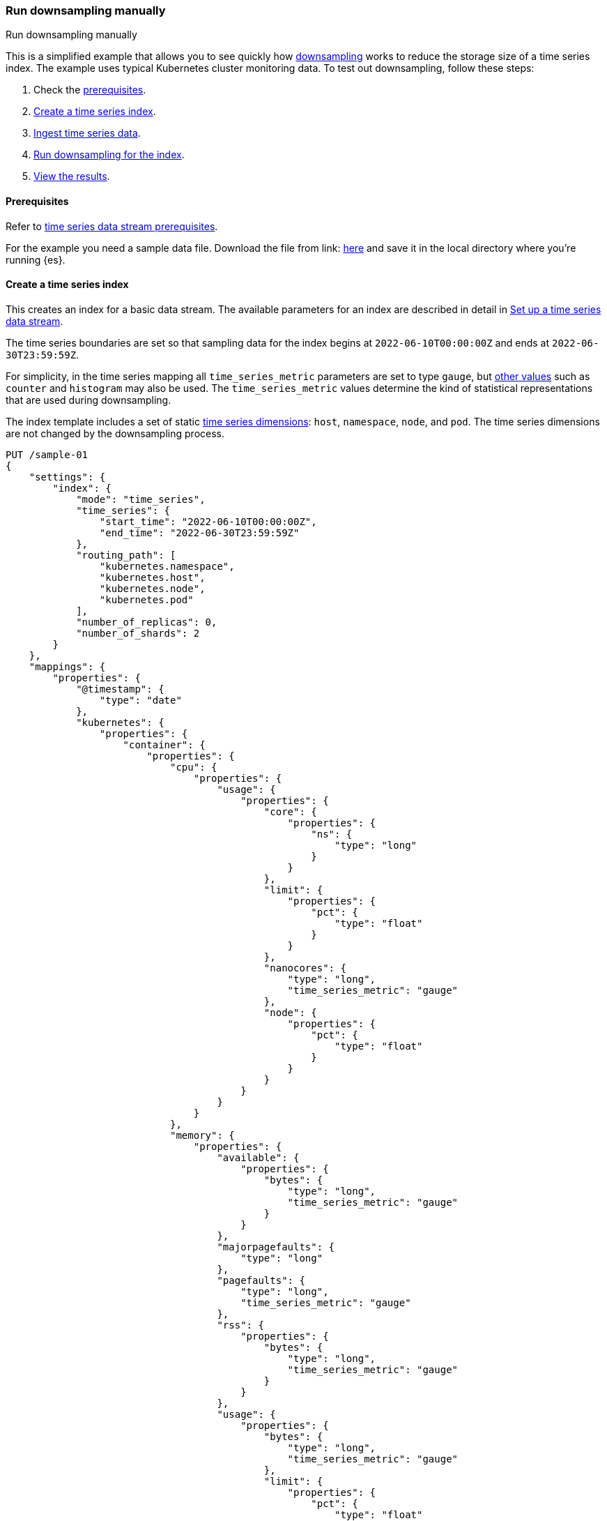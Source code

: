 [[downsampling-manual]]
=== Run downsampling manually
++++
<titleabbrev>Run downsampling manually</titleabbrev>
++++

This is a simplified example that allows you to see quickly how
<<downsampling,downsampling>> works to reduce the storage size of a time series
index. The example uses typical Kubernetes cluster monitoring data. To test out
downsampling, follow these steps:

. Check the <<downsampling-manual-prereqs,prerequisites>>.
. <<downsampling-manual-create-index>>.
. <<downsampling-manual-ingest-data>>.
. <<downsampling-manual-run>>.
. <<downsampling-manual-view-results>>.

[discrete]
[[downsampling-manual-prereqs]]
==== Prerequisites

Refer to <<tsds-prereqs,time series data stream prerequisites>>.

For the example you need a sample data file. Download the file from link:
https://static-www.elastic.co/v3/assets/bltefdd0b53724fa2ce/bltf2fe7a300c3c59f7/631b4bc5cc56115de2f58e8c/sample-k8s-metrics.json[here]
and save it in the local directory where you're running {es}.

[discrete]
[[downsampling-manual-create-index]]
==== Create a time series index

This creates an index for a basic data stream. The available parameters for an
index are described in detail in <<set-up-a-data-stream,Set up a time series
data stream>>.

The time series boundaries are set so that sampling data for the index begins at
`2022-06-10T00:00:00Z` and ends at `2022-06-30T23:59:59Z`.

For simplicity, in the time series mapping all `time_series_metric` parameters
are set to type `gauge`, but <<time-series-metric,other values>> such as
`counter` and `histogram` may also be used. The `time_series_metric` values
determine the kind of statistical representations that are used during
downsampling.

The index template includes a set of static 
<<time-series-dimension,time series dimensions>>: `host`, `namespace`, 
`node`, and `pod`. The time series dimensions are not changed by the
downsampling process.

[source,console]
----
PUT /sample-01
{
    "settings": {
        "index": {
            "mode": "time_series",
            "time_series": {
                "start_time": "2022-06-10T00:00:00Z",
                "end_time": "2022-06-30T23:59:59Z"
            },
            "routing_path": [
                "kubernetes.namespace",
                "kubernetes.host",
                "kubernetes.node",
                "kubernetes.pod"
            ],
            "number_of_replicas": 0,
            "number_of_shards": 2
        }
    },
    "mappings": {
        "properties": {
            "@timestamp": {
                "type": "date"
            },
            "kubernetes": {
                "properties": {
                    "container": {
                        "properties": {
                            "cpu": {
                                "properties": {
                                    "usage": {
                                        "properties": {
                                            "core": {
                                                "properties": {
                                                    "ns": {
                                                        "type": "long"
                                                    }
                                                }
                                            },
                                            "limit": {
                                                "properties": {
                                                    "pct": {
                                                        "type": "float"
                                                    }
                                                }
                                            },
                                            "nanocores": {
                                                "type": "long",
                                                "time_series_metric": "gauge"
                                            },
                                            "node": {
                                                "properties": {
                                                    "pct": {
                                                        "type": "float"
                                                    }
                                                }
                                            }
                                        }
                                    }
                                }
                            },
                            "memory": {
                                "properties": {
                                    "available": {
                                        "properties": {
                                            "bytes": {
                                                "type": "long",
                                                "time_series_metric": "gauge"
                                            }
                                        }
                                    },
                                    "majorpagefaults": {
                                        "type": "long"
                                    },
                                    "pagefaults": {
                                        "type": "long",
                                        "time_series_metric": "gauge"
                                    },
                                    "rss": {
                                        "properties": {
                                            "bytes": {
                                                "type": "long",
                                                "time_series_metric": "gauge"
                                            }
                                        }
                                    },
                                    "usage": {
                                        "properties": {
                                            "bytes": {
                                                "type": "long",
                                                "time_series_metric": "gauge"
                                            },
                                            "limit": {
                                                "properties": {
                                                    "pct": {
                                                        "type": "float"
                                                    }
                                                }
                                            },
                                            "node": {
                                                "properties": {
                                                    "pct": {
                                                        "type": "float"
                                                    }
                                                }
                                            }
                                        }
                                    },
                                    "workingset": {
                                        "properties": {
                                            "bytes": {
                                                "type": "long",
                                                "time_series_metric": "gauge"
                                            }
                                        }
                                    }
                                }
                            },
                            "name": {
                                "type": "keyword"
                            },
                            "start_time": {
                                "type": "date"
                            }
                        }
                    },
                    "host": {
                        "type": "keyword",
                        "time_series_dimension": true
                    },
                    "namespace": {
                        "type": "keyword",
                        "time_series_dimension": true
                    },
                    "node": {
                        "type": "keyword",
                        "time_series_dimension": true
                    },
                    "pod": {
                        "type": "keyword",
                        "time_series_dimension": true
                    }
                }
            }
        }
    }
}

----

[discrete]
[[downsampling-manual-ingest-data]]
==== Ingest time series data

In a terminal window with {es} running, run the following curl command to load
the documents from the downloaded sample data file:

[source,sh]
----
curl -s -H "Content-Type: application/json" \
   -XPOST http://<elasticsearch-node>/sample-01/_bulk?pretty \
   --data-binary @sample-k8s-metrics.json
----
// NOTCONSOLE

Approximately 18,000 documents are added. Check the search results for the newly
ingested data:

[source,console]
----
GET /sample-01*/_search
----
// TEST[continued]

The query has at least 10,000 hits and returns the first 10. In each document
you can see the time series dimensions (`host`, `node`, `pod` and `container`)
as well as the various CPU and memory time series metrics.

[source,console-result]
----
  "hits": {
    "total": {
      "value": 10000,
      "relation": "gte"
    },
    "max_score": 1,
    "hits": [
      {
        "_index": "sample-01",
        "_id": "WyHN6N6AwdaJByQWAAABgYOOweA",
        "_score": 1,
        "_source": {
          "@timestamp": "2022-06-20T23:59:40Z",
          "kubernetes": {
            "host": "gke-apps-0",
            "node": "gke-apps-0-1",
            "pod": "gke-apps-0-1-0",
            "container": {
              "cpu": {
                "usage": {
                  "nanocores": 80037,
                  "core": {
                    "ns": 12828317850
                  },
                  "node": {
                    "pct": 0.0000277905
                  },
                  "limit": {
                    "pct": 0.0000277905
                  }
                }
              },
              "memory": {
                "available": {
                  "bytes": 790830121
                },
                "usage": {
                  "bytes": 139548672,
                  "node": {
                    "pct": 0.01770037710617187
                  },
                  "limit": {
                    "pct": 0.00009923134671484496
                  }
                },
                "workingset": {
                  "bytes": 2248540
                },
                "rss": {
                  "bytes": 289260
                },
                "pagefaults": 74843,
                "majorpagefaults": 0
              },
              "start_time": "2021-03-30T07:59:06Z",
              "name": "container-name-44"
            },
            "namespace": "namespace26"
          }
        }
      }
...
----
// TEST[skip:todo]
// TEST[continued]

Next, you can run a terms aggregation on the set of time series dimensions (`_tsid`) to
create a date histogram on a fixed interval of one day.

[source,console]
----
GET /sample-01*/_search
{
    "size": 0,
    "aggs": {
        "tsid": {
            "terms": {
                "field": "_tsid"
            },
            "aggs": {
                "over_time": {
                    "date_histogram": {
                        "field": "@timestamp",
                        "fixed_interval": "1d"
                    },
                    "aggs": {
                        "min": {
                            "min": {
                                "field": "kubernetes.container.memory.usage.bytes"
                            }
                        },
                        "max": {
                            "max": {
                                "field": "kubernetes.container.memory.usage.bytes"
                            }
                        },
                        "avg": {
                            "avg": {
                                "field": "kubernetes.container.memory.usage.bytes"
                            }
                        }
                    }
                }
            }
        }
    }
}
----
// TEST[continued]

[discrete]
[[downsampling-manual-run]]
==== Run downsampling for the index

Before running downsampling, the index needs to be set to read only mode:

[source,console]
----
PUT /sample-01/_block/write
----
// TEST[continued]

And now, you can use the <<indices-downsample-data-stream,downsample API>> to
downsample the index, setting the time series interval to one hour:

[source,console]
----
POST /sample-01/_downsample/sample-01-downsample
{
  "fixed_interval": "1h"
}
----
// TEST[continued]

Finally, delete the original index:

[source,console]
----
DELETE /sample-01
----
// TEST[continued]

[discrete]
[[downsampling-manual-view-results]]
==== View the results


Now, re-run your search query:

[source,console]
----
GET /sample-01*/_search
----
// TEST[continued]

In the query results, notice that the number of hits has been reduced to only 288
documents. As well, for each time series metric statistical representations have
been calculated: `min`, `max`, `sum`, and `value_count`.

[source,console-result]
----
  "hits": {
    "total": {
      "value": 288,
      "relation": "eq"
    },
    "max_score": 1,
    "hits": [
      {
        "_index": "sample-01-downsample",
        "_id": "WyHN6N6AwdaJByQWAAABgYNYIYA",
        "_score": 1,
        "_source": {
          "@timestamp": "2022-06-20T23:00:00.000Z",
          "_doc_count": 81,
          "kubernetes.host": "gke-apps-0",
          "kubernetes.namespace": "namespace26",
          "kubernetes.node": "gke-apps-0-1",
          "kubernetes.pod": "gke-apps-0-1-0",
          "kubernetes.container.cpu.usage.nanocores": {
            "min": 23344,
            "max": 163408,
            "sum": 7488985,
            "value_count": 81
          },
          "kubernetes.container.memory.available.bytes": {
            "min": 167751844,
            "max": 1182251090,
            "sum": 58169948901,
            "value_count": 81
          },
          "kubernetes.container.memory.rss.bytes": {
            "min": 54067,
            "max": 391987,
            "sum": 17550215,
            "value_count": 81
          },
          "kubernetes.container.memory.pagefaults": {
            "min": 69086,
            "max": 428910,
            "sum": 20239365,
            "value_count": 81
          },
          "kubernetes.container.memory.workingset.bytes": {
            "min": 323420,
            "max": 2279342,
            "sum": 104233700,
            "value_count": 81
          },
          "kubernetes.container.memory.usage.bytes": {
            "min": 61401416,
            "max": 413064069,
            "sum": 18557182404,
            "value_count": 81
          }
        }
      },
...
----
// TEST[skip:todo]

This example demonstrates how downsampling can dramatically reduce the number of
records stored for time series data, within whatever time boundaries you choose.
It's also possible to perform downsampling on already downsampled data, to
further reduce storage and associated costs, as the time series data ages and
the data resolution becomes less critical.

Downsampling is very easily integrated within an ILM policy. To learn more, try
the <<downsampling-ilm,Run downsampling with ILM>> example.
